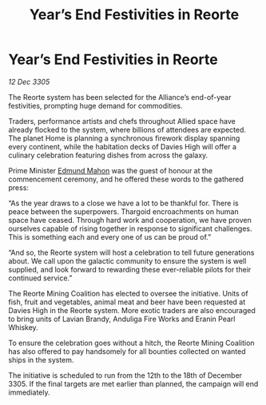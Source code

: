 :PROPERTIES:
:ID:       544fc98e-73a7-48c7-8739-8fea376bf232
:END:
#+title: Year’s End Festivities in Reorte
#+filetags: :galnet:

* Year’s End Festivities in Reorte

/12 Dec 3305/

The Reorte system has been selected for the Alliance’s end-of-year festivities, prompting huge demand for commodities. 

Traders, performance artists and chefs throughout Allied space have already flocked to the system, where billions of attendees are expected. The planet Home is planning a synchronous firework display spanning every continent, while the habitation decks of Davies High will offer a culinary celebration featuring dishes from across the galaxy. 

Prime Minister [[id:da80c263-3c2d-43dd-ab3f-1fbf40490f74][Edmund Mahon]] was the guest of honour at the commencement ceremony, and he offered these words to the gathered press: 

“As the year draws to a close we have a lot to be thankful for. There is peace between the superpowers. Thargoid encroachments on human space have ceased. Through hard work and cooperation, we have proven ourselves capable of rising together in response to significant challenges. This is something each and every one of us can be proud of.” 

“And so, the Reorte system will host a celebration to tell future generations about. We call upon the galactic community to ensure the system is well supplied, and look forward to rewarding these ever-reliable pilots for their continued service.” 

The Reorte Mining Coalition has elected to oversee the initiative. Units of fish, fruit and vegetables, animal meat and beer have been requested at Davies High in the Reorte system. More exotic traders are also encouraged to bring units of Lavian Brandy, Anduliga Fire Works and Eranin Pearl Whiskey. 

To ensure the celebration goes without a hitch, the Reorte Mining Coalition has also offered to pay handsomely for all bounties collected on wanted ships in the system. 

The initiative is scheduled to run from the 12th to the 18th of December 3305. If the final targets are met earlier than planned, the campaign will end immediately.
